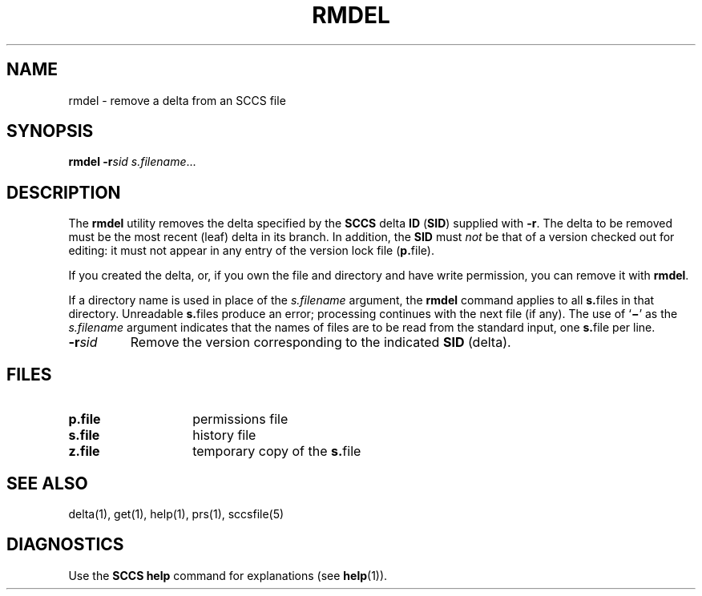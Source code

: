 .\"
.\" CDDL HEADER START
.\"
.\" The contents of this file are subject to the terms of the
.\" Common Development and Distribution License (the "License").  
.\" You may not use this file except in compliance with the License.
.\"
.\" You can obtain a copy of the license at usr/src/OPENSOLARIS.LICENSE
.\" or http://www.opensolaris.org/os/licensing.
.\" See the License for the specific language governing permissions
.\" and limitations under the License.
.\"
.\" When distributing Covered Code, include this CDDL HEADER in each
.\" file and include the License file at usr/src/OPENSOLARIS.LICENSE.
.\" If applicable, add the following below this CDDL HEADER, with the
.\" fields enclosed by brackets "[]" replaced with your own identifying
.\" information: Portions Copyright [yyyy] [name of copyright owner]
.\"
.\" CDDL HEADER END
.\" Copyright (c) 1999, Sun Microsystems, Inc.
.\"
.\" Portions Copyright (c) 2007 Gunnar Ritter, Freiburg i. Br., Germany
.\"
.\" Sccsid @(#)rmdel.1	1.5 (gritter) 01/31/07
.\"
.\" from OpenSolaris sccs-rmdel 1 "1 Nov 1999" "SunOS 5.11" "User Commands"
.TH RMDEL 1 "01/31/07" "Heirloom Development Tools" "User Commands"
.SH NAME
rmdel \- remove a delta from an SCCS file
.SH SYNOPSIS
\fBrmdel\fR \fB\-r\fR\fIsid\fR \fIs.filename\fR...
.SH DESCRIPTION
.LP
The \fBrmdel\fR utility removes the delta specified by the \fBSCCS\fR delta \fBID\fR (\fBSID\fR) supplied with \fB\-r\fR.
The delta to be removed must be the most recent (leaf) delta in its branch.
In addition, the \fBSID\fR must \fInot\fR be that of a version checked out for editing: it must not appear in any entry of the version lock file (\fBp.\fRfile).
.PP
If you created the delta, or, if you own the file and directory and have write permission, you can remove it with \fBrmdel\fR.
.PP
If a directory name is used in place of the \fIs.filename\fR argument, the \fBrmdel\fR command applies to all \fBs.\fRfiles in that directory.
Unreadable \fBs.\fRfiles produce an error; processing continues with the next file (if any).
The use of `\fB\(mi\fR' as the \fIs.filename\fR argument indicates that the names of files are to be read from the standard input, one \fBs.\fRfile per
line.
.TP
\fB\-r\fR\fIsid\fR
Remove the version corresponding to the indicated \fBSID\fR (delta).
.SH FILES
.TP 14
.PD 0
\fBp.\fR\fBfile\fR
permissions file
.TP
\fBs.\fR\fBfile\fR
history file
.TP
\fBz.\fR\fBfile\fR
temporary copy of the \fBs.\fRfile
.PD
.SH SEE ALSO
delta(1), 
get(1),
help(1), 
prs(1), 
sccsfile(5)
.SH DIAGNOSTICS
Use the \fBSCCS\fR \fBhelp\fR command for explanations (see 
\fBhelp\fR(1)).
